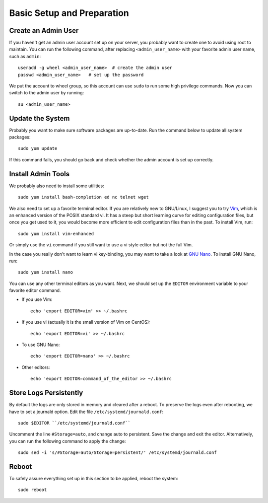 Basic Setup and Preparation
===========================

Create an Admin User
--------------------

If you haven't get an admin user account set up on your server, you probably want to create one to
avoid using root to maintain. You can run the following command, after replacing
``<admin_user_name>`` with your favorite admin user name, such as ``admin``:
::

   useradd -g wheel <admin_user_name>  # create the admin user
   passwd <admin_user_name>   # set up the password

We put the account to wheel group, so this account can use ``sudo`` to run some high privilege
commands. Now you can switch to the admin user by running:
::

   su <admin_user_name>

Update the System
-----------------

Probably you want to make sure software packages are up-to-date. Run the command below to update all
system packages:
::

   sudo yum update

If this command fails, you should go back and check whether the admin account is set up correctly.

Install Admin Tools
-------------------

We probably also need to install some utilities:
::

   sudo yum install bash-completion ed nc telnet wget

We also need to set up a favorite terminal editor. If you are relatively new to GNU/Linux, I suggest you to try `Vim`_,
which is an enhanced version of the POSIX standard vi. It has a steep but short learning curve for editing configuration
files, but once you get used to it, you would become more efficient to edit configuration files than in the past. To
install Vim, run:
::

   sudo yum install vim-enhanced

Or simply use the ``vi`` command if you still want to use a vi style editor but not the full Vim.

In the case you really don't want to learn vi key-binding, you may want to take a look at `GNU Nano`_. To install GNU
Nano, run:
::

   sudo yum install nano

You can use any other terminal editors as you want. Next, we should set up the ``EDITOR`` environment variable to your
favorite editor command.

- If you use Vim:
  ::

     echo 'export EDITOR=vim' >> ~/.bashrc

- If you use vi (actually it is the small version of Vim on CentOS):
  ::

     echo 'export EDITOR=vi' >> ~/.bashrc

- To use GNU Nano:
  ::

     echo 'export EDITOR=nano' >> ~/.bashrc

- Other editors:
  ::

     echo 'export EDITOR=command_of_the_editor >> ~/.bashrc

Store Logs Persistently
-----------------------

By default the logs are only stored in memory and cleared after a reboot. To preserve the logs even after rebooting, we
have to set a journald option. Edit the file ``/etc/systemd/journald.conf``:
::

   sudo $EDITOR ``/etc/systemd/journald.conf``

Uncomment the line ``#Storage=auto``, and change auto to persistent. Save the change and exit the editor. Alternatively,
you can run the following command to apply the change:
::

   sudo sed -i 's/#Storage=auto/Storage=persistent/' /etc/systemd/journald.conf

Reboot
------

To safely assure everything set up in this section to be applied, reboot the system:
::

   sudo reboot

.. _Vim: http://www.vim.org/
.. _GNU Nano: http://www.nano-editor.org/
